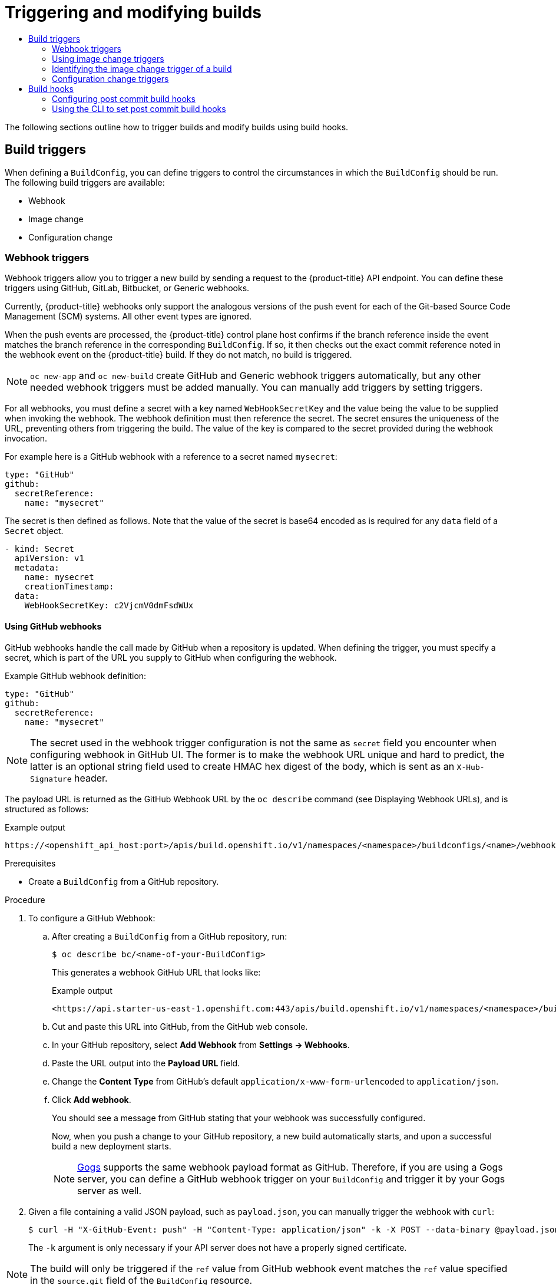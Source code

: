 :_mod-docs-content-type: ASSEMBLY
[id="triggering-builds-build-hooks"]
= Triggering and modifying builds
// The {product-title} attribute provides the context-sensitive name of the relevant OpenShift distribution, for example, "OpenShift Container Platform" or "OKD". The {product-version} attribute provides the product version relative to the distribution, for example "4.9".
// {product-title} and {product-version} are parsed when AsciiBinder queries the _distro_map.yml file in relation to the base branch of a pull request.
// See https://github.com/openshift/openshift-docs/blob/main/contributing_to_docs/doc_guidelines.adoc#product-name-and-version for more information on this topic.
// Other common attributes are defined in the following lines:
:data-uri:
:icons:
:experimental:
:toc: macro
:toc-title:
:imagesdir: images
:prewrap!:
:op-system-first: Red Hat Enterprise Linux CoreOS (RHCOS)
:op-system: RHCOS
:op-system-lowercase: rhcos
:op-system-base: RHEL
:op-system-base-full: Red Hat Enterprise Linux (RHEL)
:op-system-version: 8.x
:tsb-name: Template Service Broker
:kebab: image:kebab.png[title="Options menu"]
:rh-openstack-first: Red Hat OpenStack Platform (RHOSP)
:rh-openstack: RHOSP
:ai-full: Assisted Installer
:ai-version: 2.3
:cluster-manager-first: Red Hat OpenShift Cluster Manager
:cluster-manager: OpenShift Cluster Manager
:cluster-manager-url: link:https://console.redhat.com/openshift[OpenShift Cluster Manager Hybrid Cloud Console]
:cluster-manager-url-pull: link:https://console.redhat.com/openshift/install/pull-secret[pull secret from the Red Hat OpenShift Cluster Manager]
:insights-advisor-url: link:https://console.redhat.com/openshift/insights/advisor/[Insights Advisor]
:hybrid-console: Red Hat Hybrid Cloud Console
:hybrid-console-second: Hybrid Cloud Console
:oadp-first: OpenShift API for Data Protection (OADP)
:oadp-full: OpenShift API for Data Protection
:oc-first: pass:quotes[OpenShift CLI (`oc`)]
:product-registry: OpenShift image registry
:rh-storage-first: Red Hat OpenShift Data Foundation
:rh-storage: OpenShift Data Foundation
:rh-rhacm-first: Red Hat Advanced Cluster Management (RHACM)
:rh-rhacm: RHACM
:rh-rhacm-version: 2.8
:sandboxed-containers-first: OpenShift sandboxed containers
:sandboxed-containers-operator: OpenShift sandboxed containers Operator
:sandboxed-containers-version: 1.3
:sandboxed-containers-version-z: 1.3.3
:sandboxed-containers-legacy-version: 1.3.2
:cert-manager-operator: cert-manager Operator for Red Hat OpenShift
:secondary-scheduler-operator-full: Secondary Scheduler Operator for Red Hat OpenShift
:secondary-scheduler-operator: Secondary Scheduler Operator
// Backup and restore
:velero-domain: velero.io
:velero-version: 1.11
:launch: image:app-launcher.png[title="Application Launcher"]
:mtc-short: MTC
:mtc-full: Migration Toolkit for Containers
:mtc-version: 1.8
:mtc-version-z: 1.8.0
// builds (Valid only in 4.11 and later)
:builds-v2title: Builds for Red Hat OpenShift
:builds-v2shortname: OpenShift Builds v2
:builds-v1shortname: OpenShift Builds v1
//gitops
:gitops-title: Red Hat OpenShift GitOps
:gitops-shortname: GitOps
:gitops-ver: 1.1
:rh-app-icon: image:red-hat-applications-menu-icon.jpg[title="Red Hat applications"]
//pipelines
:pipelines-title: Red Hat OpenShift Pipelines
:pipelines-shortname: OpenShift Pipelines
:pipelines-ver: pipelines-1.12
:pipelines-version-number: 1.12
:tekton-chains: Tekton Chains
:tekton-hub: Tekton Hub
:artifact-hub: Artifact Hub
:pac: Pipelines as Code
//odo
:odo-title: odo
//OpenShift Kubernetes Engine
:oke: OpenShift Kubernetes Engine
//OpenShift Platform Plus
:opp: OpenShift Platform Plus
//openshift virtualization (cnv)
:VirtProductName: OpenShift Virtualization
:VirtVersion: 4.14
:KubeVirtVersion: v0.59.0
:HCOVersion: 4.14.0
:CNVNamespace: openshift-cnv
:CNVOperatorDisplayName: OpenShift Virtualization Operator
:CNVSubscriptionSpecSource: redhat-operators
:CNVSubscriptionSpecName: kubevirt-hyperconverged
:delete: image:delete.png[title="Delete"]
//distributed tracing
:DTProductName: Red Hat OpenShift distributed tracing platform
:DTShortName: distributed tracing platform
:DTProductVersion: 2.9
:JaegerName: Red Hat OpenShift distributed tracing platform (Jaeger)
:JaegerShortName: distributed tracing platform (Jaeger)
:JaegerVersion: 1.47.0
:OTELName: Red Hat OpenShift distributed tracing data collection
:OTELShortName: distributed tracing data collection
:OTELOperator: Red Hat OpenShift distributed tracing data collection Operator
:OTELVersion: 0.81.0
:TempoName: Red Hat OpenShift distributed tracing platform (Tempo)
:TempoShortName: distributed tracing platform (Tempo)
:TempoOperator: Tempo Operator
:TempoVersion: 2.1.1
//logging
:logging-title: logging subsystem for Red Hat OpenShift
:logging-title-uc: Logging subsystem for Red Hat OpenShift
:logging: logging subsystem
:logging-uc: Logging subsystem
//serverless
:ServerlessProductName: OpenShift Serverless
:ServerlessProductShortName: Serverless
:ServerlessOperatorName: OpenShift Serverless Operator
:FunctionsProductName: OpenShift Serverless Functions
//service mesh v2
:product-dedicated: Red Hat OpenShift Dedicated
:product-rosa: Red Hat OpenShift Service on AWS
:SMProductName: Red Hat OpenShift Service Mesh
:SMProductShortName: Service Mesh
:SMProductVersion: 2.4.4
:MaistraVersion: 2.4
//Service Mesh v1
:SMProductVersion1x: 1.1.18.2
//Windows containers
:productwinc: Red Hat OpenShift support for Windows Containers
// Red Hat Quay Container Security Operator
:rhq-cso: Red Hat Quay Container Security Operator
// Red Hat Quay
:quay: Red Hat Quay
:sno: single-node OpenShift
:sno-caps: Single-node OpenShift
//TALO and Redfish events Operators
:cgu-operator-first: Topology Aware Lifecycle Manager (TALM)
:cgu-operator-full: Topology Aware Lifecycle Manager
:cgu-operator: TALM
:redfish-operator: Bare Metal Event Relay
//Formerly known as CodeReady Containers and CodeReady Workspaces
:openshift-local-productname: Red Hat OpenShift Local
:openshift-dev-spaces-productname: Red Hat OpenShift Dev Spaces
// Factory-precaching-cli tool
:factory-prestaging-tool: factory-precaching-cli tool
:factory-prestaging-tool-caps: Factory-precaching-cli tool
:openshift-networking: Red Hat OpenShift Networking
// TODO - this probably needs to be different for OKD
//ifdef::openshift-origin[]
//:openshift-networking: OKD Networking
//endif::[]
// logical volume manager storage
:lvms-first: Logical volume manager storage (LVM Storage)
:lvms: LVM Storage
//Operator SDK version
:osdk_ver: 1.31.0
//Operator SDK version that shipped with the previous OCP 4.x release
:osdk_ver_n1: 1.28.0
//Next-gen (OCP 4.14+) Operator Lifecycle Manager, aka "v1"
:olmv1: OLM 1.0
:olmv1-first: Operator Lifecycle Manager (OLM) 1.0
:ztp-first: GitOps Zero Touch Provisioning (ZTP)
:ztp: GitOps ZTP
:3no: three-node OpenShift
:3no-caps: Three-node OpenShift
:run-once-operator: Run Once Duration Override Operator
// Web terminal
:web-terminal-op: Web Terminal Operator
:devworkspace-op: DevWorkspace Operator
:secrets-store-driver: Secrets Store CSI driver
:secrets-store-operator: Secrets Store CSI Driver Operator
//AWS STS
:sts-first: Security Token Service (STS)
:sts-full: Security Token Service
:sts-short: STS
//Cloud provider names
//AWS
:aws-first: Amazon Web Services (AWS)
:aws-full: Amazon Web Services
:aws-short: AWS
//GCP
:gcp-first: Google Cloud Platform (GCP)
:gcp-full: Google Cloud Platform
:gcp-short: GCP
//alibaba cloud
:alibaba: Alibaba Cloud
// IBM Cloud VPC
:ibmcloudVPCProductName: IBM Cloud VPC
:ibmcloudVPCRegProductName: IBM(R) Cloud VPC
// IBM Cloud
:ibm-cloud-bm: IBM Cloud Bare Metal (Classic)
:ibm-cloud-bm-reg: IBM Cloud(R) Bare Metal (Classic)
// IBM Power
:ibmpowerProductName: IBM Power
:ibmpowerRegProductName: IBM(R) Power
// IBM zSystems
:ibmzProductName: IBM Z
:ibmzRegProductName: IBM(R) Z
:linuxoneProductName: IBM(R) LinuxONE
//Azure
:azure-full: Microsoft Azure
:azure-short: Azure
//vSphere
:vmw-full: VMware vSphere
:vmw-short: vSphere
//Oracle
:oci-first: Oracle(R) Cloud Infrastructure
:oci: OCI
:ocvs-first: Oracle(R) Cloud VMware Solution (OCVS)
:ocvs: OCVS
:context: triggering-builds-build-hooks

toc::[]

The following sections outline how to trigger builds and modify builds using build hooks.

:leveloffset: +1

// Module included in the following assemblies:
//
// * builds/triggering-builds-build-hooks.adoc

[id="builds-triggers_{context}"]
= Build triggers

When defining a `BuildConfig`, you can define triggers to control the circumstances in which the `BuildConfig` should be run. The following build triggers are available:

* Webhook
* Image change
* Configuration change

:leveloffset!:

:leveloffset: +2

// Module included in the following assemblies:
//
// * builds/triggering-builds-build-hooks.adoc

[id="builds-webhook-triggers_{context}"]
= Webhook triggers

Webhook triggers allow you to trigger a new build by sending a request to the {product-title} API endpoint. You can define these triggers using GitHub, GitLab, Bitbucket, or Generic webhooks.

Currently, {product-title} webhooks only support the analogous versions of the push event for each of the Git-based Source Code Management (SCM) systems. All other event types are ignored.

When the push events are processed, the {product-title} control plane host confirms if the branch reference inside the event matches the branch reference in the corresponding `BuildConfig`. If so, it then checks out the exact commit reference noted in the webhook event on the {product-title} build. If they do not match, no build is triggered.

[NOTE]
====
`oc new-app` and `oc new-build` create GitHub and Generic webhook triggers automatically, but any other needed webhook triggers must be added manually. You can manually add triggers by setting triggers.
====

For all webhooks, you must define a secret with a key named `WebHookSecretKey` and the value being the value to be supplied when invoking the webhook. The webhook definition must then reference the secret. The secret ensures the uniqueness of the URL, preventing others from triggering the build. The value of the key is compared to the secret provided during the webhook invocation.

For example here is a GitHub webhook with a reference to a secret named `mysecret`:

[source,yaml]
----
type: "GitHub"
github:
  secretReference:
    name: "mysecret"
----

The secret is then defined as follows. Note that the value of the secret is base64 encoded as is required for any `data` field of a `Secret` object.

[source,yaml]
----
- kind: Secret
  apiVersion: v1
  metadata:
    name: mysecret
    creationTimestamp:
  data:
    WebHookSecretKey: c2VjcmV0dmFsdWUx
----

:leveloffset!:

:leveloffset: +3

// Module included in the following assemblies:
//
// * builds/triggering-builds-build-hooks.adoc

:_mod-docs-content-type: PROCEDURE
[id="builds-using-github-webhooks_{context}"]
= Using GitHub webhooks

GitHub webhooks handle the call made by GitHub when a repository is updated. When defining the trigger, you must specify a secret, which is part of the URL you supply to GitHub when configuring the webhook.

Example GitHub webhook definition:

[source,yaml]
----
type: "GitHub"
github:
  secretReference:
    name: "mysecret"
----

[NOTE]
====
The secret used in the webhook trigger configuration is not the same as `secret` field you encounter when configuring webhook in GitHub UI. The former is to make the webhook URL unique and hard to predict, the latter is an optional string field used to create HMAC hex digest of the body, which is sent as an `X-Hub-Signature` header.
====

The payload URL is returned as the GitHub Webhook URL by the `oc describe`
command (see Displaying Webhook URLs), and is structured as follows:

.Example output
[source,terminal]
----
https://<openshift_api_host:port>/apis/build.openshift.io/v1/namespaces/<namespace>/buildconfigs/<name>/webhooks/<secret>/github
----

.Prerequisites

* Create a `BuildConfig` from a GitHub repository.

.Procedure

. To configure a GitHub Webhook:

.. After creating a `BuildConfig` from a GitHub repository, run:
+
[source,terminal]
----
$ oc describe bc/<name-of-your-BuildConfig>
----
+
This generates a webhook GitHub URL that looks like:
+
.Example output
[source,terminal]
----
<https://api.starter-us-east-1.openshift.com:443/apis/build.openshift.io/v1/namespaces/<namespace>/buildconfigs/<name>/webhooks/<secret>/github
----

.. Cut and paste this URL into GitHub, from the GitHub web console.

.. In your GitHub repository, select *Add Webhook* from *Settings -> Webhooks*.

.. Paste the URL output into the *Payload URL* field.

.. Change the *Content Type* from GitHub's default `application/x-www-form-urlencoded` to `application/json`.

.. Click *Add webhook*.
+
You should see a message from GitHub stating that your webhook was successfully configured.
+
Now, when you push a change to your GitHub repository, a new build automatically starts, and upon a successful build a new deployment starts.
+
[NOTE]
====
link:https://gogs.io[Gogs] supports the same webhook payload format as GitHub. Therefore, if you are using a Gogs server, you can define a GitHub webhook trigger on your `BuildConfig` and trigger it by your Gogs server as well.
====

. Given a file containing a valid JSON payload, such as `payload.json`, you can manually trigger the webhook with `curl`:
+
[source,terminal]
----
$ curl -H "X-GitHub-Event: push" -H "Content-Type: application/json" -k -X POST --data-binary @payload.json https://<openshift_api_host:port>/apis/build.openshift.io/v1/namespaces/<namespace>/buildconfigs/<name>/webhooks/<secret>/github
----
+
The `-k` argument is only necessary if your API server does not have a properly
signed certificate.

[NOTE]
====
The build will only be triggered if the `ref` value from GitHub webhook event matches the `ref` value specified in the `source.git` field of the `BuildConfig` resource.
====

[role="_additional-resources"]
.Additional resources

//* link:https://developer.github.com/webhooks/[GitHub]
* link:https://gogs.io[Gogs]

:leveloffset!:

:leveloffset: +3

// Module included in the following assemblies:
//
// * builds/triggering-builds-build-hooks.adoc

:_mod-docs-content-type: PROCEDURE
[id="builds-using-gitlab-webhooks_{context}"]
= Using GitLab webhooks

GitLab webhooks handle the call made by GitLab when a repository is updated. As with the GitHub triggers, you must specify a secret. The following example is a trigger definition YAML within the `BuildConfig`:

[source,yaml]
----
type: "GitLab"
gitlab:
  secretReference:
    name: "mysecret"
----

The payload URL is returned as the GitLab Webhook URL by the `oc describe` command, and is structured as follows:

.Example output
[source,terminal]
----
https://<openshift_api_host:port>/apis/build.openshift.io/v1/namespaces/<namespace>/buildconfigs/<name>/webhooks/<secret>/gitlab
----

.Procedure

. To configure a GitLab Webhook:

.. Describe the `BuildConfig` to get the webhook URL:
+
[source,terminal]
----
$ oc describe bc <name>
----

.. Copy the webhook URL, replacing `<secret>` with your secret value.

.. Follow the link:https://docs.gitlab.com/ce/user/project/integrations/webhooks.html#webhooks[GitLab setup instructions]
to paste the webhook URL into your GitLab repository settings.

. Given a file containing a valid JSON payload, such as `payload.json`, you can
manually trigger the webhook with `curl`:
+
[source,terminal]
----
$ curl -H "X-GitLab-Event: Push Hook" -H "Content-Type: application/json" -k -X POST --data-binary @payload.json https://<openshift_api_host:port>/apis/build.openshift.io/v1/namespaces/<namespace>/buildconfigs/<name>/webhooks/<secret>/gitlab
----
+
The `-k` argument is only necessary if your API server does not have a properly
signed certificate.

////
[role="_additional-resources"]
.Additional resources
////
//* link:https://docs.gitlab.com/ce/user/project/integrations/webhooks.html[GitLab]

:leveloffset!:

:leveloffset: +3

// Module included in the following assemblies:
//
// * builds/triggering-builds-build-hooks.adoc

:_mod-docs-content-type: PROCEDURE
[id="builds-using-bitbucket-webhooks_{context}"]
= Using Bitbucket webhooks

link:https://confluence.atlassian.com/bitbucket/manage-webhooks-735643732.html[Bitbucket webhooks] handle the call made by Bitbucket when a repository is updated. Similar to the previous triggers, you must specify a secret. The following example is a trigger definition YAML within the `BuildConfig`:

[source,yaml]
----
type: "Bitbucket"
bitbucket:
  secretReference:
    name: "mysecret"
----

The payload URL is returned as the Bitbucket Webhook URL by the `oc describe` command, and is structured as follows:

.Example output
[source,terminal]
----
https://<openshift_api_host:port>/apis/build.openshift.io/v1/namespaces/<namespace>/buildconfigs/<name>/webhooks/<secret>/bitbucket
----

.Procedure

. To configure a Bitbucket Webhook:

.. Describe the 'BuildConfig' to get the webhook URL:
+
[source,terminal]
----
$ oc describe bc <name>
----

.. Copy the webhook URL, replacing `<secret>` with your secret value.

.. Follow the link:https://confluence.atlassian.com/bitbucket/manage-webhooks-735643732.html[Bitbucket setup instructions] to paste the webhook URL into your Bitbucket repository settings.

. Given a file containing a valid JSON payload, such as `payload.json`, you can
manually trigger the webhook with `curl`:
+
[source,terminal]
----
$ curl -H "X-Event-Key: repo:push" -H "Content-Type: application/json" -k -X POST --data-binary @payload.json https://<openshift_api_host:port>/apis/build.openshift.io/v1/namespaces/<namespace>/buildconfigs/<name>/webhooks/<secret>/bitbucket
----
+
The `-k` argument is only necessary if your API server does not have a properly signed certificate.

:leveloffset!:

:leveloffset: +3

// Module included in the following assemblies:
//
// * builds/triggering-builds-build-hooks.adoc

:_mod-docs-content-type: PROCEDURE
[id="builds-using-generic-webhooks_{context}"]
= Using generic webhooks

Generic webhooks are invoked from any system capable of making a web request. As with the other webhooks, you must specify a secret, which is part of the URL that the caller must use to trigger the build. The secret ensures the uniqueness of the URL, preventing others from triggering the build. The following is an example trigger definition YAML within the `BuildConfig`:

[source,yaml]
----
type: "Generic"
generic:
  secretReference:
    name: "mysecret"
  allowEnv: true <1>
----
<1> Set to `true` to allow a generic webhook to pass in environment variables.

.Procedure

. To set up the caller, supply the calling system with the URL of the generic
webhook endpoint for your build:
+
.Example output
[source,terminal]
----
https://<openshift_api_host:port>/apis/build.openshift.io/v1/namespaces/<namespace>/buildconfigs/<name>/webhooks/<secret>/generic
----
+
The caller must invoke the webhook as a `POST` operation.

. To invoke the webhook manually you can use `curl`:
+
[source,terminal]
----
$ curl -X POST -k https://<openshift_api_host:port>/apis/build.openshift.io/v1/namespaces/<namespace>/buildconfigs/<name>/webhooks/<secret>/generic
----
+
The HTTP verb must be set to `POST`. The insecure `-k` flag is specified to ignore certificate validation. This second flag is not necessary if your cluster has properly signed certificates.
+
The endpoint can accept an optional payload with the following format:
+
[source,yaml]
----
git:
  uri: "<url to git repository>"
  ref: "<optional git reference>"
  commit: "<commit hash identifying a specific git commit>"
  author:
    name: "<author name>"
    email: "<author e-mail>"
  committer:
    name: "<committer name>"
    email: "<committer e-mail>"
  message: "<commit message>"
env: <1>
   - name: "<variable name>"
     value: "<variable value>"
----
<1> Similar to the `BuildConfig` environment variables, the environment variables defined here are made available to your build. If these variables collide with the `BuildConfig` environment variables, these variables take precedence. By default, environment variables passed by webhook are ignored. Set the `allowEnv` field to `true` on the webhook definition to enable this behavior.

. To pass this payload using `curl`, define it in a file named `payload_file.yaml` and run:
+
[source,terminal]
----
$ curl -H "Content-Type: application/yaml" --data-binary @payload_file.yaml -X POST -k https://<openshift_api_host:port>/apis/build.openshift.io/v1/namespaces/<namespace>/buildconfigs/<name>/webhooks/<secret>/generic
----
+
The arguments are the same as the previous example with the addition of a header and a payload. The `-H` argument sets the `Content-Type` header to `application/yaml` or `application/json` depending on your payload format. The `--data-binary` argument is used to send a binary payload with newlines intact with the `POST` request.

[NOTE]
====
{product-title} permits builds to be triggered by the generic webhook even if an invalid request payload is presented, for example, invalid content type, unparsable or invalid content, and so on. This behavior is maintained for backwards compatibility. If an invalid request payload is presented, {product-title} returns a warning in JSON format as part of its `HTTP 200 OK` response.
====

:leveloffset!:

:leveloffset: +3

// Module included in the following assemblies:
//
// * builds/triggering-builds-build-hooks.adoc

:_mod-docs-content-type: PROCEDURE
[id="builds-displaying-webhook-urls_{context}"]
= Displaying webhook URLs

You can use the following command to display webhook URLs associated with a build configuration. If the command does not display any webhook URLs, then no webhook trigger is defined for that build configuration.

.Procedure

* To display any webhook URLs associated with a `BuildConfig`, run:

[source,terminal]
----
$ oc describe bc <name>
----

:leveloffset!:

:leveloffset: +2

// Module included in the following assemblies:
//
// * builds/triggering-builds-build-hooks.adoc

:_mod-docs-content-type: PROCEDURE
[id="builds-using-image-change-triggers_{context}"]
= Using image change triggers

As a developer, you can configure your build to run automatically every time a base image changes.

You can use image change triggers to automatically invoke your build when a new version of an upstream image is available. For example, if a build is based on a RHEL image, you can trigger that build to run any time the RHEL image changes. As a result, the application image is always running on the latest RHEL base image.

[NOTE]
====
Image streams that point to container images in link:http://docs.docker.com/v1.7/reference/api/hub_registry_spec/#docker-registry-1-0[v1 container registries] only trigger a build once when the image stream tag becomes available and not on subsequent image updates. This is due to the lack of uniquely identifiable images in v1 container registries.
====

.Procedure

. Define an `ImageStream` that points to the upstream image you want to use as a trigger:
+
[source,yaml]
----
kind: "ImageStream"
apiVersion: "v1"
metadata:
  name: "ruby-20-centos7"
----
+
This defines the image stream that is tied to a container image repository located at `_<system-registry>_/_<namespace>_/ruby-20-centos7`. The `<system-registry>` is defined as a service with the name `docker-registry` running in {product-title}.

. If an image stream is the base image for the build, set the `from` field in the build strategy to point to the `ImageStream`:
+
[source,yaml]
----
strategy:
  sourceStrategy:
    from:
      kind: "ImageStreamTag"
      name: "ruby-20-centos7:latest"
----
+
In this case, the `sourceStrategy` definition is consuming the `latest` tag of the image stream named `ruby-20-centos7` located within this namespace.

. Define a build with one or more triggers that point to `ImageStreams`:
+
[source,yaml]
----
type: "ImageChange" <1>
imageChange: {}
type: "ImageChange" <2>
imageChange:
  from:
    kind: "ImageStreamTag"
    name: "custom-image:latest"
----
<1> An image change trigger that monitors the `ImageStream` and `Tag` as defined by the build strategy's `from` field. The `imageChange` object here must be empty.
<2> An image change trigger that monitors an arbitrary image stream. The `imageChange` part, in this case, must include a `from` field that references the `ImageStreamTag` to monitor.

When using an image change trigger for the strategy image stream, the generated build is supplied with an immutable docker tag that points to the latest image corresponding to that tag. This new image reference is used by the strategy when it executes for the build.

For other image change triggers that do not reference the strategy image stream, a new build is started, but the build strategy is not updated with a unique image reference.

Since this example has an image change trigger for the strategy, the resulting build is:

[source,yaml]
----
strategy:
  sourceStrategy:
    from:
      kind: "DockerImage"
      name: "172.30.17.3:5001/mynamespace/ruby-20-centos7:<immutableid>"
----

This ensures that the triggered build uses the new image that was just pushed to the repository, and the build can be re-run any time with the same inputs.

You can pause an image change trigger to allow multiple changes on the referenced image stream before a build is started. You can also set the `paused` attribute to true when initially adding an `ImageChangeTrigger` to a `BuildConfig` to prevent a build from being immediately triggered.

[source,yaml]
----
type: "ImageChange"
imageChange:
  from:
    kind: "ImageStreamTag"
    name: "custom-image:latest"
  paused: true
----


If a build is triggered due to a webhook trigger or manual request, the build that is created uses the `<immutableid>` resolved from the `ImageStream` referenced by the `Strategy`. This ensures that builds are performed using consistent image tags for ease of reproduction.

[role="_additional-resources"]
.Additional resources

* link:http://docs.docker.com/v1.7/reference/api/hub_registry_spec/#docker-registry-1-0[v1 container registries]

:leveloffset!:

:leveloffset: +2

// Module included in the following assemblies:
//
// * builds/triggering-builds-build-hooks.adoc

:_mod-docs-content-type: PROCEDURE
[id="builds-image-change-trigger-identification_{context}"]
= Identifying the image change trigger of a build

As a developer, if you have image change triggers, you can identify which image change initiated the last build. This can be useful for debugging or troubleshooting builds.

.Example `BuildConfig`
[source,yaml]
----
apiVersion: build.openshift.io/v1
kind: BuildConfig
metadata:
  name: bc-ict-example
  namespace: bc-ict-example-namespace
spec:

# ...

  triggers:
  - imageChange:
      from:
        kind: ImageStreamTag
        name: input:latest
        namespace: bc-ict-example-namespace
  - imageChange:
      from:
        kind: ImageStreamTag
        name: input2:latest
        namespace: bc-ict-example-namespace
    type: ImageChange
status:
  imageChangeTriggers:
  - from:
      name: input:latest
      namespace: bc-ict-example-namespace
    lastTriggerTime: "2021-06-30T13:47:53Z"
    lastTriggeredImageID: image-registry.openshift-image-registry.svc:5000/bc-ict-example-namespace/input@sha256:0f88ffbeb9d25525720bfa3524cb1bf0908b7f791057cf1acfae917b11266a69
  - from:
      name: input2:latest
      namespace: bc-ict-example-namespace
    lastTriggeredImageID:  image-registry.openshift-image-registry.svc:5000/bc-ict-example-namespace/input2@sha256:0f88ffbeb9d25525720bfa3524cb2ce0908b7f791057cf1acfae917b11266a69

  lastVersion: 1
----

[NOTE]
====
This example omits elements that are not related to image change triggers.
====

.Prerequisites

* You have configured multiple image change triggers. These triggers have triggered one or more builds.

.Procedure

. In `buildConfig.status.imageChangeTriggers` to identify the `lastTriggerTime` that has the latest timestamp.
+
This `ImageChangeTriggerStatus`


 Then you use the `name` and `namespace` from that build to find the corresponding image change trigger in `buildConfig.spec.triggers`.

. Under `imageChangeTriggers`, compare  timestamps to identify the latest

.Image change triggers

In your build configuration, `buildConfig.spec.triggers` is an array of build trigger policies, `BuildTriggerPolicy`.

Each `BuildTriggerPolicy` has a `type` field and set of pointers fields. Each pointer field corresponds to one of the allowed values for the `type` field. As such, you can only set `BuildTriggerPolicy` to only one pointer field.

For image change triggers, the value of `type` is `ImageChange`. Then, the `imageChange` field is the pointer to an `ImageChangeTrigger` object, which has the following fields:

* `lastTriggeredImageID`: This field, which is not shown in the example, is deprecated in {product-title} 4.8 and will be ignored in a future release. It contains the resolved image reference for the `ImageStreamTag` when the last build was triggered from this `BuildConfig`.
* `paused`: You can use this field, which is not shown in the example, to temporarily disable this particular image change trigger.
* `from`: You use this field to reference the `ImageStreamTag` that drives this image change trigger. Its type is the core Kubernetes type, `OwnerReference`.

The `from` field has the following fields of note:
** `kind`: For image change triggers, the only supported value is `ImageStreamTag`.
** `namespace`: You use this field to specify the namespace of the `ImageStreamTag`.
** `name`: You use this field to specify the `ImageStreamTag`.

.Image change trigger status

In your build configuration, `buildConfig.status.imageChangeTriggers` is an array of `ImageChangeTriggerStatus` elements. Each `ImageChangeTriggerStatus` element includes the `from`, `lastTriggeredImageID`, and `lastTriggerTime` elements shown in the preceding example.

The `ImageChangeTriggerStatus` that has the most recent `lastTriggerTime` triggered the most recent build. You use its `name` and `namespace` to identify the image change trigger in `buildConfig.spec.triggers` that triggered the build.

The `lastTriggerTime` with the most recent timestamp signifies the `ImageChangeTriggerStatus` of the last build. This `ImageChangeTriggerStatus` has the same `name` and `namespace` as the image change trigger in `buildConfig.spec.triggers` that triggered the build.

[role="_additional-resources"]
.Additional resources

* link:http://docs.docker.com/v1.7/reference/api/hub_registry_spec/#docker-registry-1-0[v1 container registries]

:leveloffset!:

:leveloffset: +2

// Module included in the following assemblies:
//
// * builds/triggering-builds-build-hooks.adoc

[id="builds-configuration-change-triggers_{context}"]
= Configuration change triggers

A configuration change trigger allows a build to be automatically invoked as soon as a new `BuildConfig` is created.

The following is an example trigger definition YAML within the `BuildConfig`:

[source,yaml]
----
  type: "ConfigChange"
----

[NOTE]
====
Configuration change triggers currently only work when creating a new `BuildConfig`. In a future release, configuration change triggers will also be able to launch a build whenever a `BuildConfig` is updated.
====

:leveloffset!:

:leveloffset: +3

// Module included in the following assemblies:
//
// * builds/triggering-builds-build-hooks.adoc

:_mod-docs-content-type: PROCEDURE
[id="builds-setting-triggers-manually_{context}"]
= Setting triggers manually

Triggers can be added to and removed from build configurations with `oc set triggers`.

.Procedure

* To set a GitHub webhook trigger on a build configuration, use:
+
[source,terminal]
----
$ oc set triggers bc <name> --from-github
----

* To set an imagechange trigger, use:
+
[source,terminal]
----
$ oc set triggers bc <name> --from-image='<image>'
----

* To remove a trigger, add `--remove`:
+
[source,terminal]
----
$ oc set triggers bc <name> --from-bitbucket --remove
----

[NOTE]
====
When a webhook trigger already exists, adding it again regenerates the webhook secret.
====

For more information, consult the help documentation with by running:

[source,terminal]
----
$ oc set triggers --help
----

:leveloffset!:

:leveloffset: +1

// Module included in the following assemblies:
//
// * builds/triggering-builds-build-hooks.adoc

[id="builds-build-hooks_{context}"]
= Build hooks

Build hooks allow behavior to be injected into the build process.

The `postCommit` field of a `BuildConfig` object runs commands inside a temporary container that is running the build output image. The hook is run immediately after the last layer of the image has been committed and before the image is pushed to a registry.

The current working directory is set to the image's `WORKDIR`, which is the default working directory of the container image. For most images, this is where the source code is located.

The hook fails if the script or command returns a non-zero exit code or if starting the temporary container fails. When the hook fails it marks the build as failed and the image is not pushed to a registry. The reason for failing can be inspected by looking at the build logs.

Build hooks can be used to run unit tests to verify the image before the build is marked complete and the image is made available in a registry. If all tests pass and the test runner returns with exit code `0`, the build is marked successful. In case of any test failure, the build is marked as failed. In all cases, the build log contains the output of the test runner, which can be used to identify failed tests.

The `postCommit` hook is not only limited to running tests, but can be used for other commands as well. Since it runs in a temporary container, changes made by the hook do not persist, meaning that running the hook cannot affect the final image. This behavior allows for, among other uses, the installation and usage of test dependencies that are automatically discarded and are not present in the final image.

:leveloffset!:

:leveloffset: +2

// Module included in the following assemblies:
//
// * builds/triggering-builds-build-hooks.adoc

:_mod-docs-content-type: PROCEDURE
[id="builds-configuring-post-commit-build-hooks_{context}"]
= Configuring post commit build hooks

There are different ways to configure the post build hook. All forms in the following examples are equivalent and run `bundle exec rake test --verbose`.

.Procedure

* Shell script:
+
[source,yaml]
----
postCommit:
  script: "bundle exec rake test --verbose"
----
+
The `script` value is a shell script to be run with `/bin/sh -ic`. Use this when a shell script is appropriate to execute the build hook. For example, for running unit tests as above. To control the image entry point, or if the image does not have `/bin/sh`, use `command` and/or `args`.
+
[NOTE]
====
The additional `-i` flag was introduced to improve the experience working with CentOS and RHEL images, and may be removed in a future release.
====

* Command as the image entry point:
+
[source,yaml]
----
postCommit:
  command: ["/bin/bash", "-c", "bundle exec rake test --verbose"]
----
+
In this form, `command` is the command to run, which overrides the image
entry point in the exec form, as documented in the link:https://docs.docker.com/engine/reference/builder/#entrypoint[Dockerfile reference]. This is needed if the image does not have `/bin/sh`, or if you do not want to use a shell. In all other cases, using `script` might be more convenient.

* Command with arguments:
+
[source,yaml]
----
postCommit:
  command: ["bundle", "exec", "rake", "test"]
  args: ["--verbose"]
----
+
This form is equivalent to appending the arguments to `command`.

[NOTE]
====
Providing both `script` and `command` simultaneously creates an invalid build hook.
====

:leveloffset!:

:leveloffset: +2

// Module included in the following assemblies:
//
// * builds/triggering-builds-build-hooks.adoc

:_mod-docs-content-type: PROCEDURE
[id="builds-using-cli-post-commit-build-hooks_{context}"]
= Using the CLI to set post commit build hooks

The `oc set build-hook` command can be used to set the build hook for a build configuration.

.Procedure

. To set a command as the post-commit build hook:
+
[source,terminal]
----
$ oc set build-hook bc/mybc \
    --post-commit \
    --command \
    -- bundle exec rake test --verbose
----
+
. To set a script as the post-commit build hook:
+
[source,terminal]
----
$ oc set build-hook bc/mybc --post-commit --script="bundle exec rake test --verbose"
----

:leveloffset!:

//# includes=_attributes/common-attributes,modules/builds-triggers,modules/builds-webhook-triggers,modules/builds-using-github-webhooks,modules/builds-using-gitlab-webhooks,modules/builds-using-bitbucket-webhooks,modules/builds-using-generic-webhooks,modules/builds-displaying-webhook-urls,modules/builds-using-image-change-triggers,modules/builds-identifying-image-change-triggers,modules/builds-configuration-change-triggers,modules/builds-setting-triggers-manually,modules/builds-build-hooks,modules/builds-configuring-post-commit-build-hooks,modules/builds-using-cli-post-commit-build-hooks
